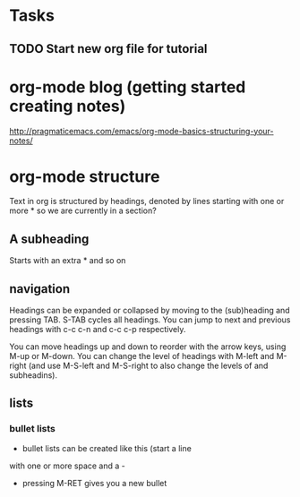 * Tasks
** TODO Start new org file for tutorial
* org-mode blog (getting started creating notes)
http://pragmaticemacs.com/emacs/org-mode-basics-structuring-your-notes/

* org-mode structure

Text in org is structured by headings, denoted by lines starting
with one or more * so we are currently in a section?

** A subheading

Starts with an extra * and so on

** navigation

Headings can be expanded or collapsed by moving to the
(sub)heading
and pressing TAB. S-TAB cycles all headings.  You can 
jump to next and
previous headings with c-c c-n and c-c c-p
respectively.

You can move headings up and down to reorder with
the arrow keys,
using M-up or M-down.  You can change the level of
headings with M-left
and M-right (and use M-S-left and M-S-right to also
change the levels
of and subheadins).

** lists
*** bullet lists

  - bullet lists can be created like this (start a line
  with one or 
    more space and a -
  - pressing M-RET gives you a new bullet
    
